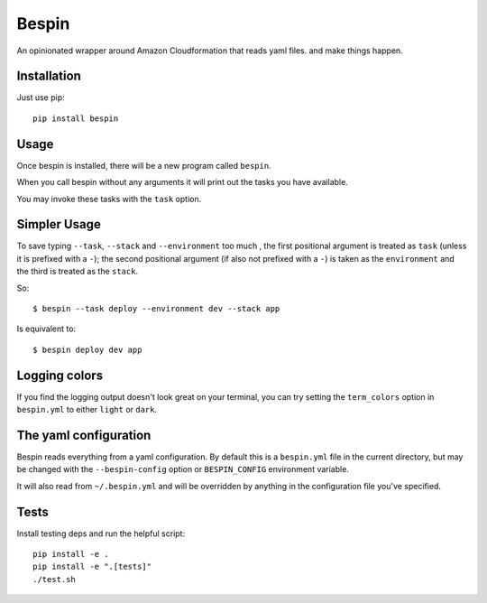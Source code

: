 Bespin
======

An opinionated wrapper around Amazon Cloudformation that reads yaml files.
and make things happen.

.. image:: https://travis-ci.org/realestate-com-au/bespin.png?branch=master
    :target: https://travis-ci.org/realestate-com-au/bespin

Installation
------------

Just use pip::

  pip install bespin

Usage
-----

Once bespin is installed, there will be a new program called ``bespin``.

When you call bespin without any arguments it will print out the tasks you
have available.

You may invoke these tasks with the ``task`` option.

Simpler Usage
-------------

To save typing ``--task``, ``--stack`` and ``--environment`` too much
, the first positional argument is treated as ``task``
(unless it is prefixed with a ``-``); the second positional argument
(if also not prefixed with a ``-``) is taken as the ``environment`` and the third is
treated as the ``stack``.

So::

    $ bespin --task deploy --environment dev --stack app

Is equivalent to::

    $ bespin deploy dev app

Logging colors
--------------

If you find the logging output doesn't look great on your terminal, you can
try setting the ``term_colors`` option in ``bespin.yml`` to either ``light`` or
``dark``.

The yaml configuration
----------------------

Bespin reads everything from a yaml configuration. By default this is a
``bespin.yml`` file in the current directory, but may be changed with the
``--bespin-config`` option or ``BESPIN_CONFIG`` environment variable.

It will also read from ``~/.bespin.yml`` and will be overridden by anything in
the configuration file you've specified.

Tests
-----

Install testing deps and run the helpful script::

  pip install -e .
  pip install -e ".[tests]"
  ./test.sh

